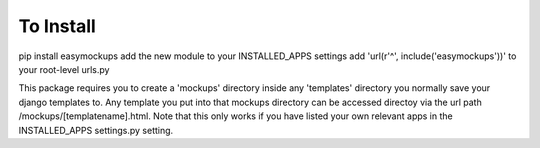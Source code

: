 To Install
==========
pip install easymockups
add the new module to your INSTALLED_APPS settings
add 'url(r'^', include('easymockups'))' to your root-level urls.py

This package requires you to create a 'mockups' directory inside any 'templates' directory you normally save your django templates to. Any template you put into that mockups directory can be accessed directoy via the url path /mockups/[templatename].html. Note that this only works if you have listed your own relevant apps in the INSTALLED_APPS settings.py setting.
